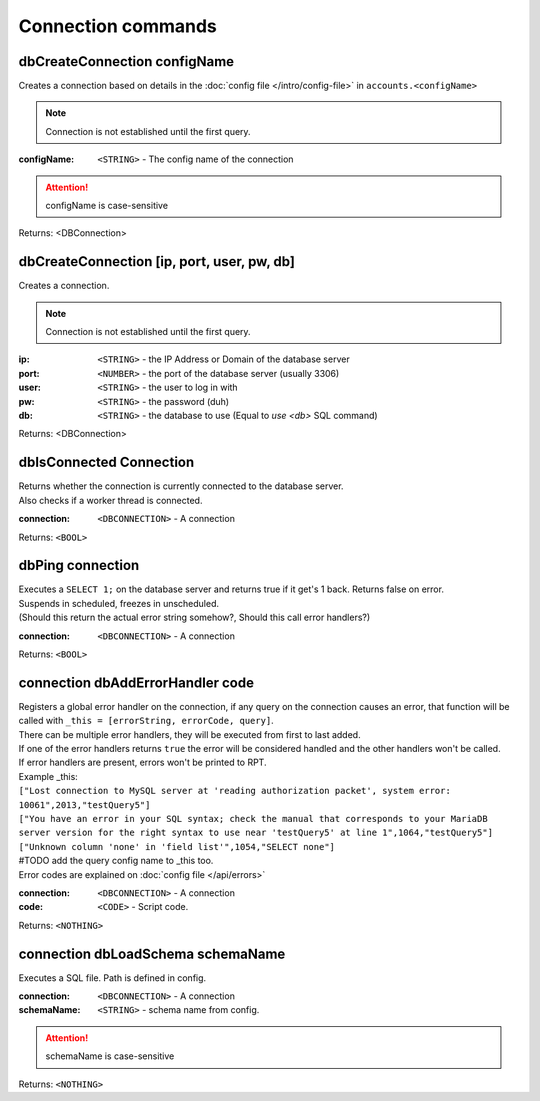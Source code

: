 Connection commands
===================

dbCreateConnection configName
~~~~~~~~~~~~~~~~~~~~~~~~~~~~~~

Creates a connection based on details in the :doc:`config file </intro/config-file>` in ``accounts.<configName>``

.. note::
        Connection is not established until the first query.

:configName: ``<STRING>`` - The config name of the connection

.. attention::
    configName is case-sensitive

Returns: <DBConnection>


dbCreateConnection [ip, port, user, pw, db]
~~~~~~~~~~~~~~~~~~~~~~~~~~~~~~~~~~~~~~~~~~~

Creates a connection.

.. note::
        Connection is not established until the first query.

:ip: ``<STRING>`` - the IP Address or Domain of the database server
:port: ``<NUMBER>`` - the port of the database server (usually 3306)
:user: ``<STRING>`` - the user to log in with
:pw: ``<STRING>`` - the password (duh)
:db: ``<STRING>`` - the database to use (Equal to `use <db>` SQL command)

Returns: <DBConnection>



dbIsConnected Connection
~~~~~~~~~~~~~~~~~~~~~~~~

| Returns whether the connection is currently connected to the database server.
| Also checks if a worker thread is connected.

:connection: ``<DBCONNECTION>`` - A connection

Returns: ``<BOOL>``





dbPing connection 
~~~~~~~~~~~~~~~~~

| Executes a ``SELECT 1;`` on the database server and returns true if it get's 1 back. Returns false on error.
| Suspends in scheduled, freezes in unscheduled.
| (Should this return the actual error string somehow?, Should this call error handlers?)

:connection: ``<DBCONNECTION>`` - A connection

Returns: ``<BOOL>``



.. _dbAddErrorHandler:

connection dbAddErrorHandler code
~~~~~~~~~~~~~~~~~~~~~~~~~~~~~~~~~

| Registers a global error handler on the connection, if any query on the connection causes an error, that function will be called with ``_this = [errorString, errorCode, query]``.
| There can be multiple error handlers, they will be executed from first to last added.
| If one of the error handlers returns ``true`` the error will be considered handled and the other handlers won't be called.
| If error handlers are present, errors won't be printed to RPT.
| Example _this:
| ``["Lost connection to MySQL server at 'reading authorization packet', system error: 10061",2013,"testQuery5"]``
| ``["You have an error in your SQL syntax; check the manual that corresponds to your MariaDB server version for the right syntax to use near 'testQuery5' at line 1",1064,"testQuery5"]``
| ``["Unknown column 'none' in 'field list'",1054,"SELECT none"]``
| #TODO add the query config name to _this too. 
| Error codes are explained on :doc:`config file </api/errors>`

:connection: ``<DBCONNECTION>`` - A connection
:code: ``<CODE>`` - Script code. 

Returns: ``<NOTHING>``

 

connection dbLoadSchema schemaName
~~~~~~~~~~~~~~~~~~~~~~~~~~~~~~~~~~

Executes a SQL file. Path is defined in config.

:connection: ``<DBCONNECTION>`` - A connection
:schemaName: ``<STRING>`` - schema name from config. 

.. attention::
    schemaName is case-sensitive

Returns: ``<NOTHING>``

